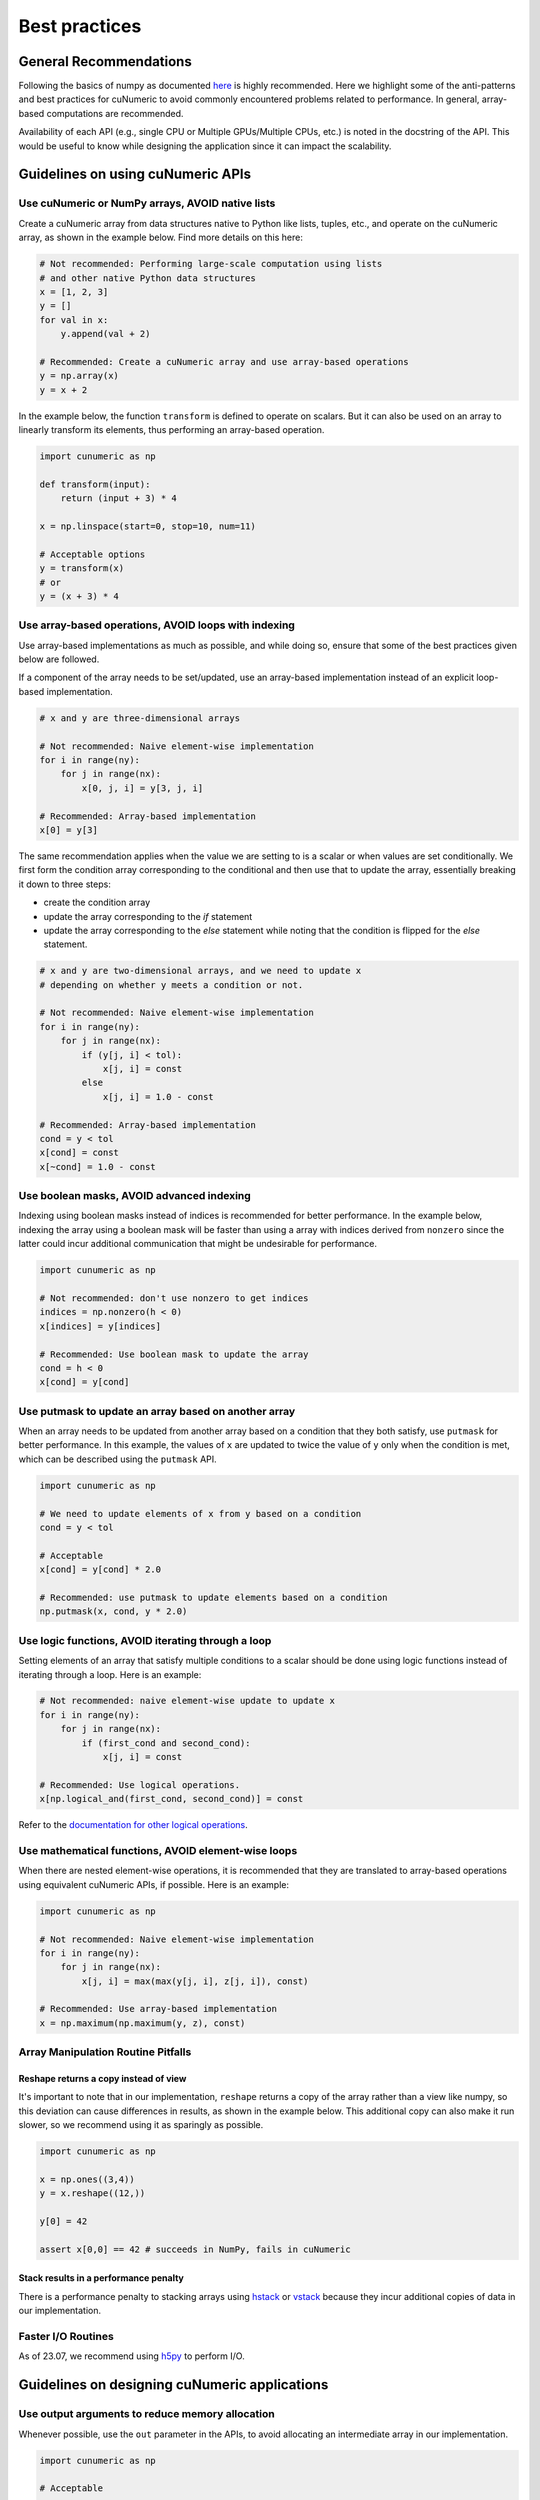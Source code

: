 .. _practices:

Best practices
==============

General Recommendations
-----------------------

Following the basics of numpy as documented
`here <https://numpy.org/doc/stable/user/basics.html>`_ is highly recommended.
Here we highlight some of the anti-patterns and best practices for cuNumeric
to avoid commonly encountered problems related to performance. In general,
array-based computations are recommended.

Availability of each API (e.g., single CPU or Multiple GPUs/Multiple CPUs,
etc.) is noted in the docstring of the API. This would be useful to know while
designing the application since it can impact the scalability.

Guidelines on using cuNumeric APIs
----------------------------------

Use cuNumeric or NumPy arrays, AVOID native lists
~~~~~~~~~~~~~~~~~~~~~~~~~~~~~~~~~~~~~~~~~~~~~~~~~

Create a cuNumeric array from data structures native to Python like lists,
tuples, etc., and operate on the cuNumeric array, as shown in the example
below. Find more details on this here:

.. https://numpy.org/doc/stable/user/basics.creation.html

.. code-block:: python

    # Not recommended: Performing large-scale computation using lists
    # and other native Python data structures
    x = [1, 2, 3]
    y = []
    for val in x:
        y.append(val + 2)

    # Recommended: Create a cuNumeric array and use array-based operations
    y = np.array(x)
    y = x + 2


In the example below, the function ``transform`` is defined to operate on
scalars. But it can also be used on an array to linearly transform its elements,
thus performing an array-based operation.

.. code-block:: python

    import cunumeric as np

    def transform(input):
        return (input + 3) * 4

    x = np.linspace(start=0, stop=10, num=11)

    # Acceptable options
    y = transform(x)
    # or
    y = (x + 3) * 4

Use array-based operations, AVOID loops with indexing
~~~~~~~~~~~~~~~~~~~~~~~~~~~~~~~~~~~~~~~~~~~~~~~~~~~~~

Use array-based implementations as much as possible, and while doing so, ensure
that some of the best practices given below are followed.

If a component of the array needs to be set/updated, use an array-based
implementation instead of an explicit loop-based implementation.

.. code-block:: python

    # x and y are three-dimensional arrays

    # Not recommended: Naive element-wise implementation
    for i in range(ny):
        for j in range(nx):
            x[0, j, i] = y[3, j, i]

    # Recommended: Array-based implementation
    x[0] = y[3]

The same recommendation applies when the value we are setting to is a scalar
or when values are set conditionally. We first form the condition array
corresponding to the conditional and then use that to update the array,
essentially breaking it down to three steps:

* create the condition array
* update the array corresponding to the `if` statement
* update the array corresponding to the `else` statement while noting that
  the condition is flipped for the `else` statement.

.. code-block:: python

    # x and y are two-dimensional arrays, and we need to update x
    # depending on whether y meets a condition or not.

    # Not recommended: Naive element-wise implementation
    for i in range(ny):
        for j in range(nx):
            if (y[j, i] < tol):
                x[j, i] = const
            else
                x[j, i] = 1.0 - const

    # Recommended: Array-based implementation
    cond = y < tol
    x[cond] = const
    x[~cond] = 1.0 - const


Use boolean masks, AVOID advanced indexing
~~~~~~~~~~~~~~~~~~~~~~~~~~~~~~~~~~~~~~~~~~

Indexing using boolean masks instead of indices is recommended for better
performance. In the example below, indexing the array using a boolean mask
will be faster than using a array with indices derived from ``nonzero`` since
the latter could incur additional communication that might be undesirable for
performance.

.. code-block:: python

    import cunumeric as np

    # Not recommended: don't use nonzero to get indices
    indices = np.nonzero(h < 0)
    x[indices] = y[indices]

    # Recommended: Use boolean mask to update the array
    cond = h < 0
    x[cond] = y[cond]

Use putmask to update an array based on another array
~~~~~~~~~~~~~~~~~~~~~~~~~~~~~~~~~~~~~~~~~~~~~~~~~~~~~

When an array needs to be updated from another array based on a condition
that they both satisfy, use ``putmask`` for better performance. In this
example, the values of ``x`` are updated to twice the value of ``y`` only when the
condition is met, which can be described using the ``putmask`` API.

.. code-block:: python

    import cunumeric as np

    # We need to update elements of x from y based on a condition
    cond = y < tol

    # Acceptable
    x[cond] = y[cond] * 2.0

    # Recommended: use putmask to update elements based on a condition
    np.putmask(x, cond, y * 2.0)

Use logic functions, AVOID iterating through a loop
~~~~~~~~~~~~~~~~~~~~~~~~~~~~~~~~~~~~~~~~~~~~~~~~~~~

Setting elements of an array that satisfy multiple conditions to a scalar
should be done using logic functions instead of iterating through a loop.
Here is an example:

.. code-block:: python

    # Not recommended: naive element-wise update to update x
    for i in range(ny):
        for j in range(nx):
            if (first_cond and second_cond):
                x[j, i] = const

    # Recommended: Use logical operations.
    x[np.logical_and(first_cond, second_cond)] = const


Refer to the `documentation for other logical operations <https://numpy.org/doc/stable/reference/routines.logic.html#logical-operations>`_.

Use mathematical functions, AVOID element-wise loops
~~~~~~~~~~~~~~~~~~~~~~~~~~~~~~~~~~~~~~~~~~~~~~~~~~~~

When there are nested element-wise operations, it is recommended that they
are translated to array-based operations using equivalent cuNumeric APIs, if
possible. Here is an example:

.. code-block:: python

    import cunumeric as np

    # Not recommended: Naive element-wise implementation
    for i in range(ny):
        for j in range(nx):
            x[j, i] = max(max(y[j, i], z[j, i]), const)

    # Recommended: Use array-based implementation
    x = np.maximum(np.maximum(y, z), const)


Array Manipulation Routine Pitfalls
~~~~~~~~~~~~~~~~~~~~~~~~~~~~~~~~~~~

.. _reshape:

Reshape returns a copy instead of view
......................................

It's important to note that in our implementation, ``reshape`` returns a copy
of the array rather than a view like numpy, so this deviation can cause
differences in results, as shown in the example below. This additional copy
can also make it run slower, so we recommend using it as sparingly as possible.

.. code-block:: python

    import cunumeric as np

    x = np.ones((3,4))
    y = x.reshape((12,))

    y[0] = 42

    assert x[0,0] == 42 # succeeds in NumPy, fails in cuNumeric

Stack results in a performance penalty
......................................

There is a performance penalty to stacking arrays using
`hstack <https://numpy.org/doc/stable/reference/generated/numpy.hstack.html#numpy-hstack>`_
or
`vstack <https://numpy.org/doc/stable/reference/generated/numpy.vstack.html#numpy-vstack>`_
because they incur additional copies of data in our implementation.

Faster I/O Routines
~~~~~~~~~~~~~~~~~~~

As of 23.07, we recommend using `h5py <https://github.com/h5py/h5py>`_ to perform I/O.

Guidelines on designing cuNumeric applications
----------------------------------------------

Use output arguments to reduce memory allocation
~~~~~~~~~~~~~~~~~~~~~~~~~~~~~~~~~~~~~~~~~~~~~~~~

Whenever possible, use the ``out`` parameter in the APIs, to avoid allocating an
intermediate array in our implementation.

.. code-block:: python

    import cunumeric as np

    # Acceptable
    x = x + y
    y = x - y
    x = x * y

    # Recommended for better performance
    np.add(x, y, out=x)
    np.subtract(x, y, out=y)
    np.multiply(x, y, out=x)


Vectorize for better performance
~~~~~~~~~~~~~~~~~~~~~~~~~~~~~~~~

Functions with conditionals that operate on scalars might make array-based
operations less straightforward. The general recommendation in such cases is to
apply the three step process mentioned here where we evaluate the conditional
and then apply it for both the ``if`` and ``else`` statements. Here is an
example of what approaches might or might not work. The first and second
options have ``if`` and ``else`` clauses written out as separate array-based
operations while the third option (using the API ``where``) includes them both
in one API.

.. code-block:: python

    # Works with scalars but not NumPy arrays
    def bar(x):
        if x < 0:
            return x + 1
        else:
            return x + 2

    # Not Recommended for arrays
    x = np.array(...)
    y = bar(x) # doesn't work

    # Recommended (1): Use array-based operations
    cond = x < 0
    x[cond] += 1
    x[~cond] += 2

    # Recommended (2): Use array-based operations
    cond = x < 0
    np.add(x, 1, where=cond, out=x)
    np.add(x, 2, where=~cond, out=x)

    # Recommended (3): Use array-based operations
    cond = x < 0
    x = np.where(cond, x + 1, x + 2)


Merge tasks to reduce overhead
~~~~~~~~~~~~~~~~~~~~~~~~~~~~~~

It is recommended that tasks (e.g., a Python operation like ``z = x + y``,
will be a task) be large enough to execute for at least a millisecond to
mitigate the runtime overheads associated with launching a task. One way to
make the tasks execute for longer is to merge them when possible. This is
especially useful for tasks that are really small, in the order of a few
hundred microseconds or less. Here is an example:

.. code-block:: python

    # x is a 3D array of shape (4, _, _) where only the first three
    # components need to be updated. cond is a 2D bool mask derived from h
    cond = h < 0.0 # h is a two-dimensional array

    # Updating arrays like this is acceptable
    x[0, cond] = const
    x[1, cond] = const
    x[2, cond] = const

    # Making them into one is recommended
    x[0:3, cond] = const


Avoid blocking operations
~~~~~~~~~~~~~~~~~~~~~~~~~

While this might require more invasive application-level changes, it is often
recommended that any blocking operation in an iterative loop is delayed as much
as possible. Blocking can occur when there is data-dependency between execution
of tasks. In the example below, the runtime will be blocked until the result
from ``norm < tolerance`` is available since ``norm`` needs to be fetched from
the processor it is running on to evaluate the conditional.

The current recommended best practice is to design applications such that these
blocking operations are done as sparingly as possible, as permitted by the
computations performed inside the iterative loop. This might manifest in
different ways in applications, so only one illustrative example is provided
here.

.. code-block:: python

    import cunumeric as np

    # compute() does some computations and returns a multi-dimensional
    # cuNumeric array. The application stops after the iterative computation
    # is converged

    # Acceptable: Performing convergence checks every iteration
    for i in range(niterations):
        x_current = compute()
        if i > 0:
            norm = np.linalg.norm(x_current - x_prev)
            if norm < tolerance:
                break
        x_prev = x_current.copy()

    # Recommended: Reduce the frequency of convergence checks
    every_niter = 5
    for i in range(niterations):
        x_current = compute()
        if i > 0 and i%every_niter == 0:
            norm = np.linalg.norm(x_current - x_prev)
            if norm < tolerance:
                break

    # This could potentially be updated one iteration before the
    # convergence check, but that's not done here
    x_prev = x_current.copy()
